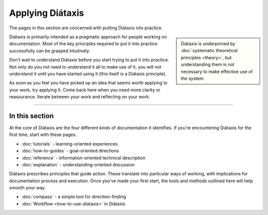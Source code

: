 Applying Diátaxis
=================


The pages in this section are concerned with putting Diátaxis into practice. 

..  sidebar:: 
    
    Diátaxis is underpinned by :doc:`systematic theoretical principles <theory>`, but understanding them is not necessary to make effective use of the system. 

Diátaxis is primarily intended as a pragmatic approach for people working on documentation. Most of the key principles required to put it into practice successfully can be grasped intuitively. 

Don't wait to understand Diátaxis before you start trying to put it into practice. Not only do you not need to understand it all to make use of it, you will not understand it until you have started using it (this itself is a Diátaxis principle).  

As soon as you feel you have picked up an idea that seems worth applying to your work, try applying it. Come back here when you need more clarity or reassurance. Iterate between your work and reflecting on your work.

----------------

In this section
----------------

At the core of Diátaxis are the four different kinds of documentation it identifies. If you're encountering Diátaxis for the first time, start with these pages. 

* :doc:`tutorials` - learning-oriented experiences
* :doc:`how-to-guides` - goal-oriented directions
* :doc:`reference` - information-oriented technical description
* :doc:`explanation` - understanding-oriented discussion 

Diátaxis prescribes principles that guide action. These translate into particular ways of working, with implications for documentation process and execution. Once you've made your first start, the tools and methods outlined here will help smooth your way.

* :doc:`compass` - a simple tool for direction-finding
* :doc:`Workflow <how-to-use-diataxis>` in Diátaxis 
